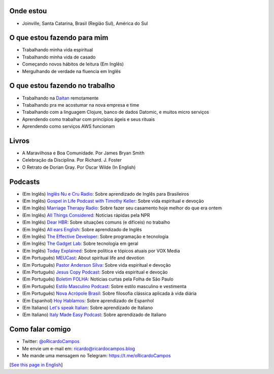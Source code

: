Onde estou
----------
- Joinville, Santa Catarina, Brasil (Região Sul), América do Sul

O que estou fazendo para mim
----------------------------
- Trabalhando minha vida espiritual
- Trabalhando minha vida de casado
- Começando novos hábitos de leitura (Em Inglês)
- Mergulhando de verdade na fluencia em Inglês

O que estou fazendo no trabalho
-------------------------------
- Trabalhando na Daitan_ remotamente
- Trabalhando pra me acostumar na nova empresa e time
- Trabalhando com a linguagem Clojure, banco de dados Datomic, e muitos micro serviços
- Aprendendo como trabalhar com princípios ágeis e seus rituais
- Aprendendo como serviços AWS funcionam

Livros
------
- A Maravilhosa e Boa Comunidade. Por James Bryan Smith
- Celebração da Disciplina. Por Richard. J. Foster
- O Retrato de Dorian Gray. Por Oscar Wilde (In English)

Podcasts
--------
- (Em Inglês) `Inglês Nu e Cru Radio`_: Sobre aprendizado de Inglês para Brasileiros
- (Em Inglês) `Gospel in Life Podcast with Timothy Keller`_: Sobre vida espiritual e devoção
- (Em Inglês) `Marriage Therapy Radio`_: Sobre fazer seu casamento hoje melhor do que era ontem
- (Em Inglês) `All Things Considered`_: Notícias rápidas pela NPR
- (Em Inglês) `Dear HBR`_: Sobre situações comuns (e difíceis) no trabalho
- (Em Inglês) `All ears English`_: Sobre aprendizado de Inglês
- (Em Inglês) `The Effective Developer`_: Sobre programação e tecnologia
- (Em Inglês) `The Gadget Lab`_: Sobre tecnologia em geral
- (Em Inglês) `Today Explained`_: Sobre política e tópicos atuais por VOX Media
- (Em Português) MEUCast_: About spiritual life and devotion
- (Em Português) `Pastor Anderson Silva`_: Sobre vida espiritual e devoção
- (Em Português) `Jesus Copy Podcast`_: Sobre vida espiritual e devoção
- (Em Português) `Boletim FOLHA`_: Notícias curtas pela Folha de São Paulo
- (Em Português) `Estilo Masculino Podcast`_: Sobre estilo masculino e vestimenta
- (Em Português) `Nova Acrópole Brasil`_: Sobre filosofia clássica aplicada à vida diária
- (Em Espanhol) `Hoy Hablamos`_: Sobre aprendizado de Espanhol
- (Em Italiano) `Let's speak Italian`_: Sobre aprendizado de Italiano
- (Em Italiano) `Italy Made Easy Podcast`_: Sobre aprendizado de Italiano

Como falar comigo
-----------------
- Twitter: `@oRicardoCampos`_
- Me envie um e-mail em: ricardo@ricardocampos.blog
- Me mande uma mensagem no Telegram: https://t.me/oRicardoCampos

[`See this page in English`_]

.. _Daitan: https://daitan.com/
.. _`Inglês Nu e Cru Radio`: https://omny.fm/shows/ingles-nu-e-cru-radio/playlists/podcast
.. _`Gospel in Life Podcast with Timothy Keller`: https://podcast.gospelinlife.com/
.. _`Marriage Therapy Radio`: https://marriagetherapyradio.com
.. _`All Things Considered`: https://www.kuow.org/podcasts/all-things-considered
.. _`Dear HBR`: https://hbr.org/podcasts/dear-hbr
.. _`All ears English`: https://www.allearsenglish.com/
.. _`The Effective Developer`: https://anchor.fm/effective-developer
.. _`The Gadget Lab`: https://www.wired.com/tag/gadget-lab-podcasts/
.. _`Today Explained`: https://www.vox.com/today-explained
.. _MEUCast: https://anchor.fm/meuc-joinville
.. _`Pastor Anderson Silva`: http://www.andersonsilva.org
.. _`Jesus Copy Podcast`: https://jesuscopy.com/podcast/
.. _`Boletim FOLHA`: https://www1.folha.uol.com.br/podcasts/
.. _`Estilo Masculino Podcast`: https://www.barbaraduarte.com.br/categoria/estilo-masculino/
.. _`Nova Acrópole Brasil`: https://nova-acropole.org.br/
.. _`Hoy Hablamos`: https://www.hoyhablamos.com/
.. _`Let's speak Italian`: https://letsspeakitalian.libsyn.com/
.. _`Italy Made Easy Podcast`: https://www.italymadeeasy.com/podcast/
.. _`@oRicardoCampos`: https://twitter.com/oRicardoCampos
.. _`See this page in English`: /now

